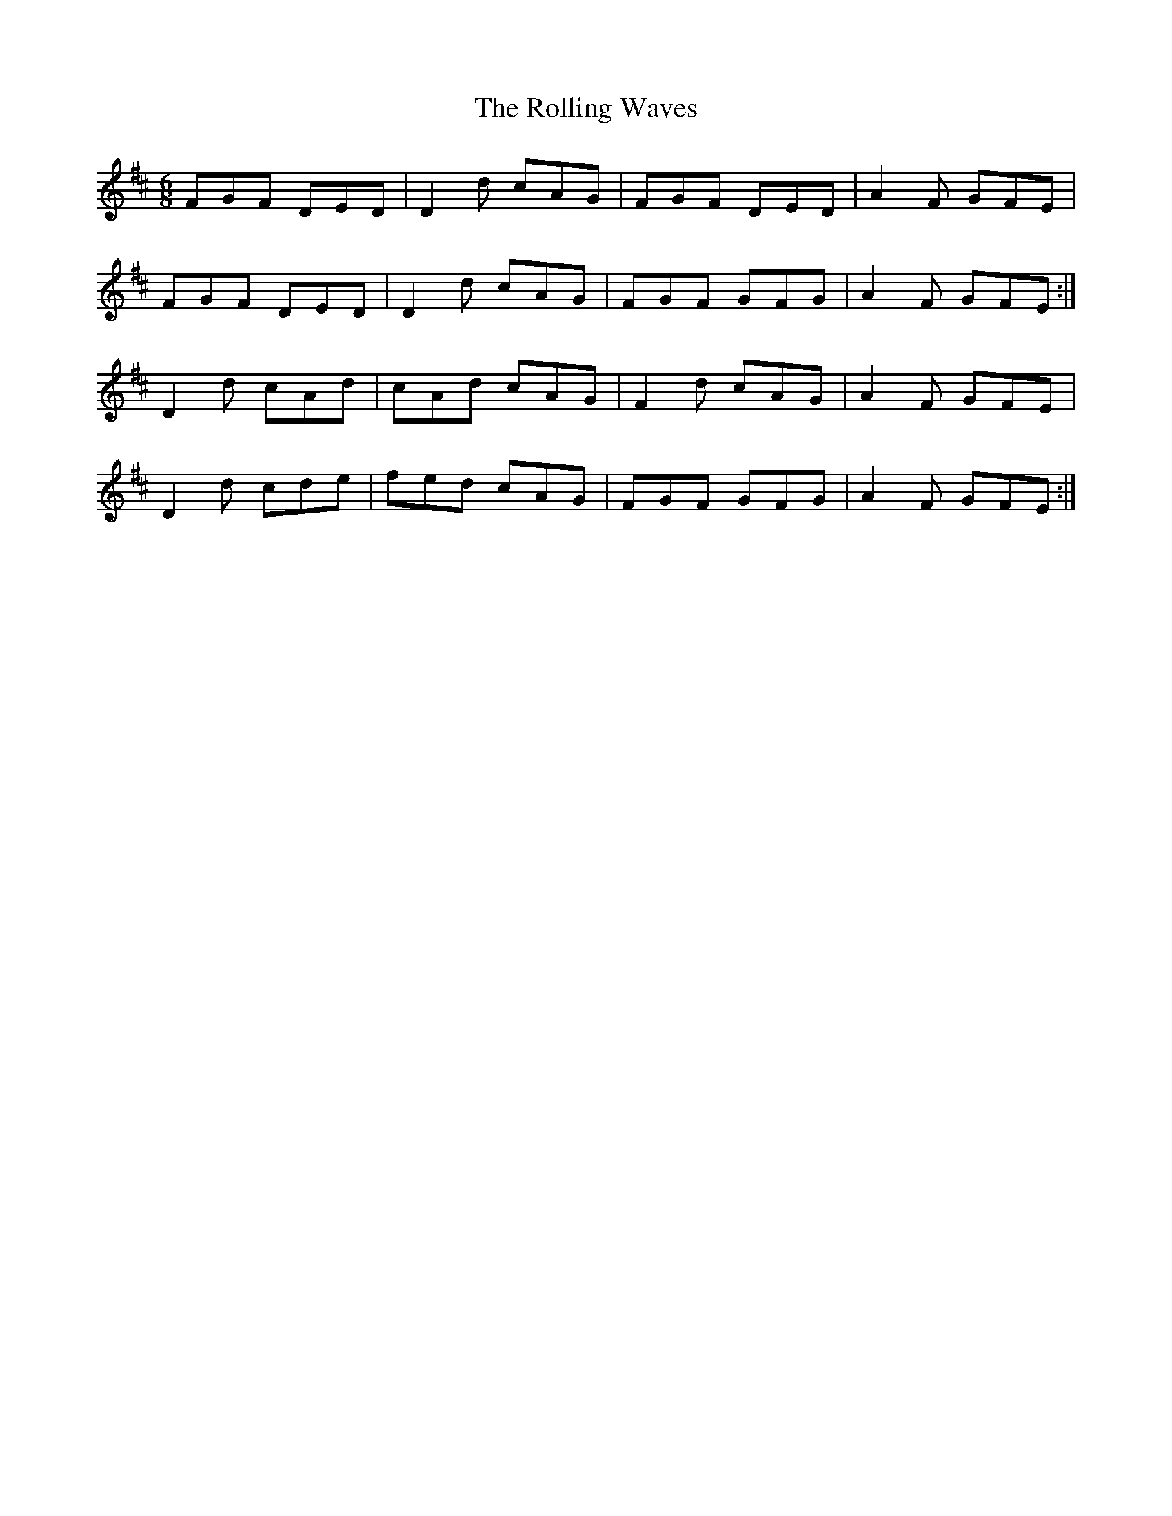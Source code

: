 X: 35105
T: Rolling Waves, The
R: jig
M: 6/8
K: Dmajor
FGF DED|D2d cAG|FGF DED|A2F GFE|
FGF DED|D2d cAG|FGF GFG|A2F GFE:|
D2d cAd|cAd cAG|F2d cAG|A2F GFE|
D2d cde|fed cAG|FGF GFG|A2F GFE:|

